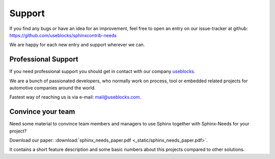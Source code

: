 .. _support:

Support
=======

If you find any bugs or have an idea for an improvement, feel free to open an entry on our issue-tracker at github:
https://github.com/useblocks/sphinxcontrib-needs

We are happy for each new entry and support wherever we can.

Professional Support
--------------------
If you need professional support you should get in contact with our company `useblocks <http://useblocks.com>`_.

We are a bunch of passionated developers, who normally work on process, tool or embedded related projects for automotive
companies around the world.

Fastest way of reaching us is via e-mail: mail@useblocks.com.

.. image:: _static/useblocks_logo.png
   :align: center
   :width: 100px
   :target: http://useblocks.com

Convince your team
------------------

Need some material to convince team members and managers to use Sphinx together with Sphinx-Needs for your project?

Download our paper: :download:`sphinx_needs_paper.pdf <_static/sphinx_needs_paper.pdf>`.

It contains a short feature description and some basic numbers about this projects compared to other solutions.
